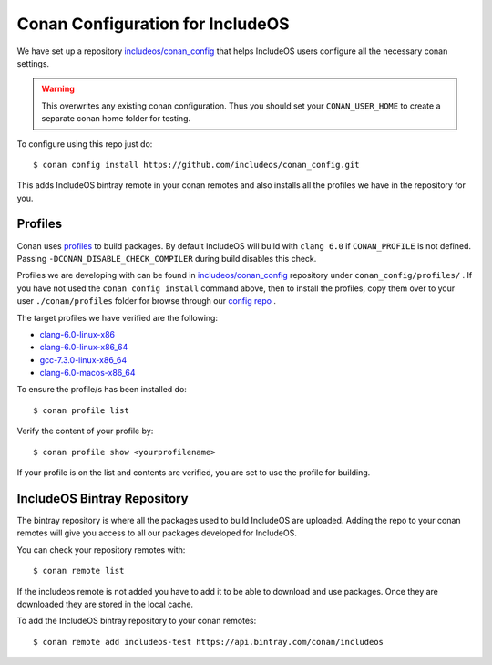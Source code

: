 .. _Conan configs:

Conan Configuration for IncludeOS
=================================

We have set up a repository `includeos/conan_config <https://github.com/includeos/conan_config>`__ that helps IncludeOS users configure all the necessary conan settings.

.. warning::
  This overwrites any existing conan configuration.
  Thus you should set your ``CONAN_USER_HOME`` to create a separate conan home folder for testing.

To configure using this repo just do:

::

    $ conan config install https://github.com/includeos/conan_config.git


This adds IncludeOS bintray remote in your conan remotes and also installs all the
profiles we have in the repository for you.

Profiles
~~~~~~~~

Conan uses `profiles <https://docs.conan.io/en/latest/reference/profiles.html>`__
to build packages. By default IncludeOS will build with ``clang 6.0`` if
``CONAN_PROFILE`` is not defined. Passing ``-DCONAN_DISABLE_CHECK_COMPILER``
during build disables this check.

Profiles we are developing with can be found in `includeos/conan_config <https://github.com/includeos/conan_config>`__ repository under ``conan_config/profiles/`` .
If you have not used the  ``conan config install`` command above, then to install the profiles, copy them over to your user  ``./conan/profiles`` folder for browse through our `config repo <https://github.com/includeos/conan_config.git>`__ .

The target profiles we have verified are the following:

- `clang-6.0-linux-x86 <https://github.com/includeos/conan_config/tree/master/profiles/clang-6.0-linux-x86>`__
- `clang-6.0-linux-x86_64 <https://github.com/includeos/conan_config/tree/master/profiles/clang-6.0-linux-x86_64>`__
- `gcc-7.3.0-linux-x86_64 <https://github.com/includeos/conan_config/tree/master/profiles/gcc-7.3.0-linux-x86_64>`__
- `clang-6.0-macos-x86_64 <https://github.com/includeos/conan_config/tree/master/profiles/clang-6.0-macos-x86_64>`__

To ensure the profile/s has been installed do:

::

    $ conan profile list


Verify the content of your profile by:

::

    $ conan profile show <yourprofilename>


If your profile is on the list and contents are verified, you are set to use the
profile for building.

IncludeOS Bintray Repository
~~~~~~~~~~~~~~~~~~~~~~~~~~~~

The bintray repository is where all the packages used to build IncludeOS
are uploaded. Adding the repo to your conan remotes will give you access to all
our packages developed for IncludeOS.

You can check your repository remotes with:

::

    $ conan remote list


If the includeos remote is not added you have to add it to be able to download
and use packages. Once they are downloaded they are stored in the local cache.

To add the IncludeOS bintray repository to your conan remotes:

::

    $ conan remote add includeos-test https://api.bintray.com/conan/includeos
